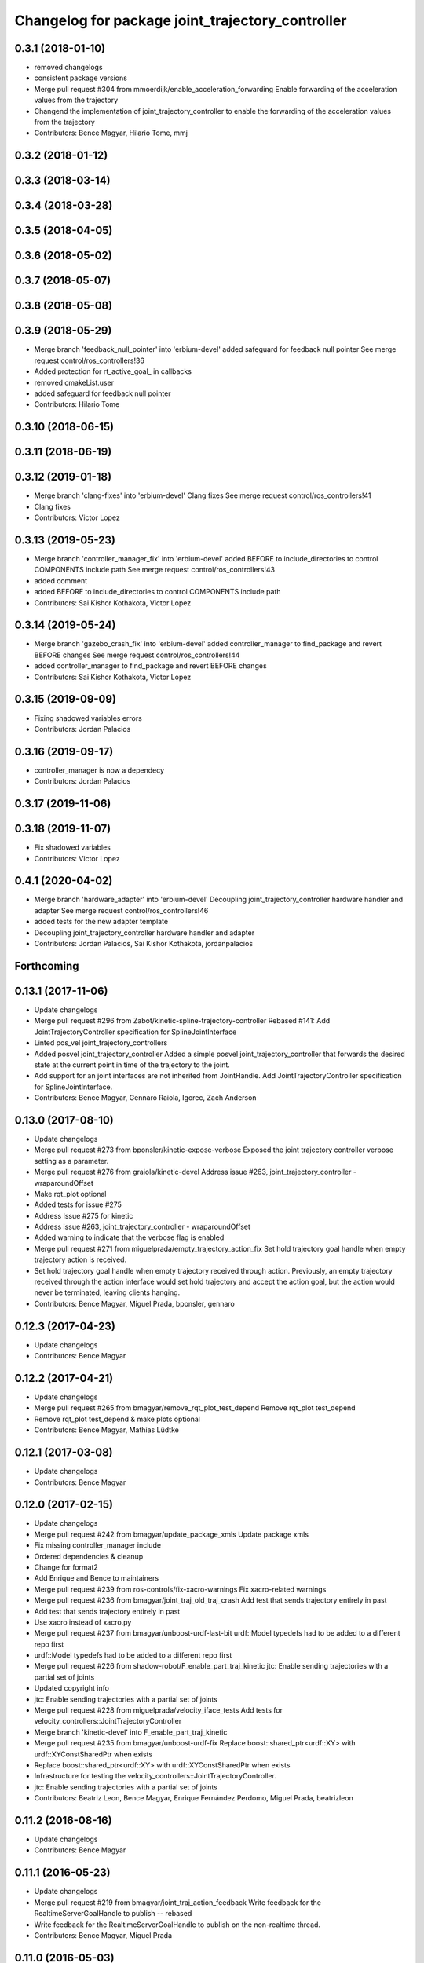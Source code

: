 ^^^^^^^^^^^^^^^^^^^^^^^^^^^^^^^^^^^^^^^^^^^^^^^^^
Changelog for package joint_trajectory_controller
^^^^^^^^^^^^^^^^^^^^^^^^^^^^^^^^^^^^^^^^^^^^^^^^^

0.3.1 (2018-01-10)
------------------
* removed changelogs
* consistent package versions
* Merge pull request #304 from mmoerdijk/enable_acceleration_forwarding
  Enable forwarding of the acceleration values from the trajectory
* Changend the implementation of joint_trajectory_controller to enable the forwarding of the acceleration values from the trajectory
* Contributors: Bence Magyar, Hilario Tome, mmj

0.3.2 (2018-01-12)
------------------

0.3.3 (2018-03-14)
------------------

0.3.4 (2018-03-28)
------------------

0.3.5 (2018-04-05)
------------------

0.3.6 (2018-05-02)
------------------

0.3.7 (2018-05-07)
------------------

0.3.8 (2018-05-08)
------------------

0.3.9 (2018-05-29)
------------------
* Merge branch 'feedback_null_pointer' into 'erbium-devel'
  added safeguard for feedback null pointer
  See merge request control/ros_controllers!36
* Added protection for rt_active_goal\_ in callbacks
* removed cmakeList.user
* added safeguard for feedback null pointer
* Contributors: Hilario Tome

0.3.10 (2018-06-15)
-------------------

0.3.11 (2018-06-19)
-------------------

0.3.12 (2019-01-18)
-------------------
* Merge branch 'clang-fixes' into 'erbium-devel'
  Clang fixes
  See merge request control/ros_controllers!41
* Clang fixes
* Contributors: Victor Lopez

0.3.13 (2019-05-23)
-------------------
* Merge branch 'controller_manager_fix' into 'erbium-devel'
  added BEFORE to include_directories to control COMPONENTS include path
  See merge request control/ros_controllers!43
* added comment
* added BEFORE to include_directories to control COMPONENTS include path
* Contributors: Sai Kishor Kothakota, Victor Lopez

0.3.14 (2019-05-24)
-------------------
* Merge branch 'gazebo_crash_fix' into 'erbium-devel'
  added controller_manager to find_package and revert BEFORE changes
  See merge request control/ros_controllers!44
* added controller_manager to find_package and revert BEFORE changes
* Contributors: Sai Kishor Kothakota, Victor Lopez

0.3.15 (2019-09-09)
-------------------
* Fixing shadowed variables errors
* Contributors: Jordan Palacios

0.3.16 (2019-09-17)
-------------------
* controller_manager is now a dependecy
* Contributors: Jordan Palacios

0.3.17 (2019-11-06)
-------------------

0.3.18 (2019-11-07)
-------------------
* Fix shadowed variables
* Contributors: Victor Lopez

0.4.1 (2020-04-02)
------------------
* Merge branch 'hardware_adapter' into 'erbium-devel'
  Decoupling joint_trajectory_controller hardware handler and adapter
  See merge request control/ros_controllers!46
* added tests for the new adapter template
* Decoupling joint_trajectory_controller hardware handler and adapter
* Contributors: Jordan Palacios, Sai Kishor Kothakota, jordanpalacios

Forthcoming
-----------

0.13.1 (2017-11-06)
-------------------
* Update changelogs
* Merge pull request #296 from Zabot/kinetic-spline-trajectory-controller
  Rebased #141: Add JointTrajectoryController specification for SplineJointInterface
* Linted pos_vel joint_trajectory_controllers
* Added posvel joint_trajectory_controller
  Added a simple posvel joint_trajectory_controller that forwards
  the desired state at the current point in time of the trajectory
  to the joint.
* Add support for an joint interfaces are not inherited from JointHandle.
  Add JointTrajectoryController specification for SplineJointInterface.
* Contributors: Bence Magyar, Gennaro Raiola, Igorec, Zach Anderson

0.13.0 (2017-08-10)
-------------------
* Update changelogs
* Merge pull request #273 from bponsler/kinetic-expose-verbose
  Exposed the joint trajectory controller verbose setting as a parameter.
* Merge pull request #276 from graiola/kinetic-devel
  Address issue #263, joint_trajectory_controller - wraparoundOffset
* Make rqt_plot optional
* Added tests for issue #275
* Address Issue  #275 for kinetic
* Address issue #263, joint_trajectory_controller - wraparoundOffset
* Added warning to indicate that the verbose flag is enabled
* Merge pull request #271 from miguelprada/empty_trajectory_action_fix
  Set hold trajectory goal handle when empty trajectory action is received.
* Set hold trajectory goal handle when empty trajectory received through action.
  Previously, an empty trajectory received through the action interface would
  set hold trajectory and accept the action goal, but the action would never be
  terminated, leaving clients hanging.
* Contributors: Bence Magyar, Miguel Prada, bponsler, gennaro

0.12.3 (2017-04-23)
-------------------
* Update changelogs
* Contributors: Bence Magyar

0.12.2 (2017-04-21)
-------------------
* Update changelogs
* Merge pull request #265 from bmagyar/remove_rqt_plot_test_depend
  Remove rqt_plot test_depend
* Remove rqt_plot test_depend & make plots optional
* Contributors: Bence Magyar, Mathias Lüdtke

0.12.1 (2017-03-08)
-------------------
* Update changelogs
* Contributors: Bence Magyar

0.12.0 (2017-02-15)
-------------------
* Update changelogs
* Merge pull request #242 from bmagyar/update_package_xmls
  Update package xmls
* Fix missing controller_manager include
* Ordered dependencies & cleanup
* Change for format2
* Add Enrique and Bence to maintainers
* Merge pull request #239 from ros-controls/fix-xacro-warnings
  Fix xacro-related warnings
* Merge pull request #236 from bmagyar/joint_traj_old_traj_crash
  Add test that sends trajectory entirely in past
* Add test that sends trajectory entirely in past
* Use xacro instead of xacro.py
* Merge pull request #237 from bmagyar/unboost-urdf-last-bit
  urdf::Model typedefs had to be added to a different repo first
* urdf::Model typedefs had to be added to a different repo first
* Merge pull request #226 from shadow-robot/F_enable_part_traj_kinetic
  jtc: Enable sending trajectories with a partial set of joints
* Updated copyright info
* jtc: Enable sending trajectories with a partial set of joints
* Merge pull request #228 from miguelprada/velocity_iface_tests
  Add tests for velocity_controllers::JointTrajectoryController
* Merge branch 'kinetic-devel' into F_enable_part_traj_kinetic
* Merge pull request #235 from bmagyar/unboost-urdf-fix
  Replace boost::shared_ptr<urdf::XY> with urdf::XYConstSharedPtr when exists
* Replace boost::shared_ptr<urdf::XY> with urdf::XYConstSharedPtr when exists
* Infrastructure for testing the velocity_controllers::JointTrajectoryController.
* jtc: Enable sending trajectories with a partial set of joints
* Contributors: Beatriz Leon, Bence Magyar, Enrique Fernández Perdomo, Miguel Prada, beatrizleon

0.11.2 (2016-08-16)
-------------------
* Update changelogs
* Contributors: Bence Magyar

0.11.1 (2016-05-23)
-------------------
* Update changelogs
* Merge pull request #219 from bmagyar/joint_traj_action_feedback
  Write feedback for the RealtimeServerGoalHandle to publish -- rebased
* Write feedback for the RealtimeServerGoalHandle to publish on the non-realtime thread.
* Contributors: Bence Magyar, Miguel Prada

0.11.0 (2016-05-03)
-------------------
* Update changelogs
* Contributors: Bence Magyar

0.10.0 (2015-11-20)
-------------------
* Update changelogs
* Merge pull request #189 from ros-controls/rqt-jtc-improvements
  [rqt_joint_trajectory_controller] Many small improvements
* jtc: Add joint limits spec to rrbot test robot
* Address -Wunused-parameter warnings
* Merge pull request #186 from ros-controls/w-unused-parameter
  Address -Wunused-parameter warnings
* Address -Wunused-parameter warnings
* Merge pull request #170 from ipa-fxm/fix_semantic_zero_hwi_adapter
  [Indigo] Reset to semantic zero in HardwareInterfaceAdapter for PositionJointInterface
* reset to semantic zero in HardwareInterfaceAdapter for PositionJointInterface
* Contributors: Adolfo Rodriguez Tsouroukdissian, ipa-fxm

0.9.2 (2015-05-04)
------------------
* Update changelogs.
* Contributors: Adolfo Rodriguez Tsouroukdissian

0.9.1 (2014-11-03)
------------------
* Update changelogs
* Contributors: Adolfo Rodriguez Tsouroukdissian

0.9.0 (2014-10-31)
------------------
* Update changelogs
* Merge pull request #145 from pal-robotics/check-waypoint-timing
  Check waypoint timing
* Add missing dependency to tests target
* Check that waypoint times are strictly increasing
  A precondition for all trajectories executed by the
  joint_trajectory_controller is that waypoints must have strictly
  increasing reach times. This changeset validates the precondition and
  rejects commands that don't satisfy it.
* Merge pull request #133 from pal-robotics/catkin-lint-fixes
  Buildsystem fixes suggested by catkin_lint
* Buildsystem fixes suggested by catkin_lint
* Merge pull request #123 from pal-robotics/jtc-install-all-headers
  Add trajectory_interface headers to install target
* Merge pull request #116 from ipa-fxm/feature/velocity_controllers/JointTrajectoryController_indigo
  feature/velocity_controllers/joint_trajectory_controller rebased to indigo-devel
* Add trajectory_interface headers to install target
* add velocity interface for joint_trajectory_controller in separate feature branch - feature provided by @davetcoleman
* Merge pull request #113 from bulwahn/indigo-devel
  addressing test dependencies with -DCATKIN_ENABLE_TESTING=0
* joint_trajectory_controller: make rostest in CMakeLists optional (ros/rosdistro#3010)
* Contributors: Adolfo Rodriguez Tsouroukdissian, Lukas Bulwahn, ipa-fxm

0.8.1 (2014-07-11)
------------------
* Update chegelogs
* Merge pull request #97 from jbohren-forks/critical-cmake
  joint_trajectory_controller: Critical targets declared before calling catkin_package
* joint_trajectory_controller: Critical targets declared before calling catkin_package
* Merge pull request #95 from bulwahn/indigo-devel
  check for CATKIN_ENABLE_TESTING
* check for CATKIN_ENABLE_TESTING
* Contributors: Adolfo Rodriguez Tsouroukdissian, Jonathan Bohren, Lukas Bulwahn

0.8.0 (2014-05-12)
------------------
* Updated changelogs
* Merge pull request #91 from pal-robotics/indigo-devel
  Remove rosbuild artifacts. Fix #90.
* Remove rosbuild artifacts. Fix #90.
* Contributors: Adolfo Rodriguez Tsouroukdissian, Dave Coleman

0.7.2 (2014-04-01)
------------------
* Prepare 0.7.2
* Contributors: Adolfo Rodriguez Tsouroukdissian

0.7.1 (2014-03-31)
------------------
* Prepare 0.7.1
* 0.7.0
* Prepare changelogs for 0.7.
* Merge pull request #82 from Igorec/joint_trajectory_controller
  Added support to JointTrajectoryController for an joint interfaces are not inherited from JointHandle.
* Add support for an joint interfaces are not inherited from JointHandle.
* Contributors: Adolfo Rodriguez Tsouroukdissian, Igorec

0.6.0 (2014-02-05)
------------------
* Updated changelogs
* Merge pull request #72 from pal-robotics/minor-maintenance
  Minor maintenance
* Merge pull request #74 from pal-robotics/stop_traj_duration_default
  Default stop_trajectory_duration to zero. Refs #73
* Default stop_trajectory_duration to zero. Refs #73
* Better logs when dropping traj points. Refs #68.
* Fix class member reorder warning in constructor.
* Add missing headers to target files.
* Merge pull request #71 from pal-robotics/issue-70
  Action interface rejects empty goals. Fixes #70.
* Action interface rejects empty goals. Fixes #70.
* Merge pull request #69 from pal-robotics/issue-60
  Fix issue #60
* Reorder how time and traj data are updated.
  In the update method, fetching the currently executed trajectory should be done
  before updating the time data to prevent a potential scenario in which there
  is no trajectory defined for the current control cycle.
* Work tolerance checking methods.
  Until now we used the currently active goal handle for performing tolerance
  checks. Using the goal handle stored in segments is more robust to unexpected
  goal updates by the non-rt thread.
* Refactor how the currrent trajectory is stored.
  - Handle concurrency in the current trajectory between rt and non-rt threads
  using the simpler RealtimeBox instead of the RealtimeBuffer, because our
  usecase does not fit well the non-rt->writes / rt->reads semantics.
  - As a consequence we no longer need to store the msg_trajectory member, but
  only the hold_trajectory, which must still be preallocated.
* Merge pull request #67 from pal-robotics/issue-65
  Honor unspecified vel/acc in ROS message. Fix #65.
* Honor unspecified vel/acc in ROS message. Fix #65.
* Merge pull request #61 from ros-controls/joint_trajectory_tweaks
  Joint trajectory improved debugging
* Fixes per Adolfo
* Added verbose flag
* Fixing realtime issues
* Merge branch 'hydro-devel' into joint_trajectory_tweaks
* Tweaked error messages
* Added more debug info
* Merge branch 'joint_trajectory_tweaks' into development
* Merge branch 'hydro-devel' into development
* Fix for microsecond delay that caused header time=0 (now) to start too late
* Reworded debug message
* Merge branch 'hydro-devel' of https://github.com/willowgarage/ros_controllers into hydro-devel
* Image update.
* Update README.md
  Factor out user documentation to the ROS wiki.
* Merge branch 'hydro-devel' of https://github.com/willowgarage/ros_controllers into hydro-devel
* Rename hold_trajectory_duration
  - hold_trajectory_duration -> stop_trajectory_duration for more clarity.
  - During Hydro, hold_trajectory_duration will still work, giving a deprecation
  warning.
* Add basic description in package.xml.
* Add images used in the ROS wiki doc.
* Added better debug info
* Throttled debug output
* Added more debug and error information
* Contributors: Adolfo Rodriguez Tsouroukdissian, Dave Coleman

0.5.4 (2013-09-30)
------------------
* Updated changelogs
* Merge pull request #50 from ros-controls/plugin_xml_install
  Added install rules for plugin.xml
* Added install rules for plugin.xml
* Remove PID sign flip.
  This is now done in the state error computation.
* Merge pull request #45 from ros-controls/effort_fixes
  Added check for ~/robot_description and fixed hardware interface abstraction bug
* Flip state error sign.
* Merge branch 'hydro-devel' of https://github.com/willowgarage/ros_controllers into hydro-devel
* PID sign was wrong
* Added check for ~/robot_description and fixed hardware interface abstraction bug
* Update README.md
* Create README.md
* Fix license header string for some files.
* Less verbose init logging.
  Statement detailing controller joint count, as well as segment and hardware
  interface types moved from INFO to DEBUG severity.
* Contributors: Adolfo Rodriguez Tsouroukdissian, Dave Coleman

0.5.3 (2013-09-04)
------------------
* Update changelogs for 0.5.3.
* Make cmake_modules dependency explicit.
* Merge pull request #38 from pal-robotics/joint_trajectory_controller_hydro
  Joint trajectory controller
* Fix remaining Hydro build and test issues.
* Comment xacro dependency as it breaks the build.
  TODO: Figure out what's going on here?.
* Change return type of permutation() function.
  Problem: permutation return type was vector<T>::size_type, which is:
  - 32bits wide in 32bits Unix, which is the size of both unsigned int
  and unsigned long int.
  - 64bits wide in 64bits Unix, which is the size of unsigned long int,
  but not unsigned int (the latter being 32bits wide).
  I was doing at some points vector<unsigned int> = permutation(...),
  which triggered a compile error in 64bit systems. Due to this, I'm
  changing the return type of the function to be vector<unsigned int>,
  and live with the implicit narrowing conversions that will take
  place inside the implementation, since we won't be storing vectors
  large enough to overflow an unsigned int.
* Merge pull request #1 from davetcoleman/joint_trajectory_controller_hydro
  Small CMake tweaks for catkin
* Use correct return type when calling permutation()
  - Fixes a 32-64bit issue.
* Small CMake tweaks for catkin
* Hydro compatibility patches.
* Implement hold traj without direction reversals.
  - Implement hold trajectory (executed whenever a trajectory is cancelled, or the
  controller is started) without resulting in direction reversals.
  - Implementation assumes that a segment going from (pos, vel) to (pos,-vel) is
  symmetric and has a zero-velocity point in the middle.
  - Reduce default hold trajectory duration to 0.5s.
* Make hold trajectory duration configurable.
* Silence gcc warning on mismatching enumeral types.
* Complete test suite for controller.
* Allow to tune robot hardware simulator fidelity.
  - Add a smoothing topic, that allows to set an exponential smoothing factor,
  where 0 means perfect control and 1 means no control at all (don't move).
* Restore use of INVALID_JOINTS error code.
  - When rejecting a goal for invalid joints reasons, use INVALID_JOINT, and not
  INVALID_GOAL.
* Trivial log message fix.
* Fix bug where goal handle was not being reset.
  - When an action goal failed due to path constraint violations, the currently
  active goal was not being reset.
* Extend controller rostest.
  - Pretty much all of the controller code is exercised, except for tolerance
  checking.
* Remove unused variable.
* Handle singularity at pi when computing wraparound.
  - angles::shortest_angular_distance() has a singularity at pi, that can yield
  unexpected results when computing wraparound values. This is now taken into
  account.
  - Update unit tests.
* Log exception string when traj update fails.
* First version of catkin-spcific scripts. Untested.
* Add minimal controller doc.
* Initial controller rostest.
  - Currently only exercises topic interface.
* Trivial cosmetic fixes.
* HardwareInterfaceAdapter now also sets commands.
* Add return value to updateTrajectoryCommand method
  - Leverage this to discard invalid trajectory messages (eg. too old) and not
  preempt active goals when such invalid messages arrive.
* Better logging messages
  - Use NAMED log statements, to differentiate individual controllers.
  - More informative info message on controller init: No. of joints, hw interface
  and segment type are reported.
* Templatize controller on HW iface & segment types.
  - JointTrajectoryController is now a template class that depends on the
  Hardware interface type, as well as on the trajectory segment type. This
  allows to reuse the code across multiple combinations of these two parameters.
  We currently offer plugins for quintic spline segments and position or
  effort hardware interfaces.
  - Create a HardwareInterface Adapter class, that converts desired+error states
  from the trajectory sampler (pos, vel, acc) to commands of a given hardware
  interface. Currently implemented adapters for position and effort interfaces.
* Unit test tolerances-related functionality.
* Move tolerances to separate header.
  - Fetch default tolerances from ros param server in controller.
  - Document tolerance-realted functions.
* Implement monitoring ROS API.
  - Add the "query_state" ROS service.
  - Add the "state" topic, whose publish rate is configurable.
  - Add checks that either error-out or do a no-op when the ROS API is excercised
  in a stopped state. This is important because the ROS API is available when
  the controller is initialized, but not yet running.
  - Label realtime and non-realtime methods on public class API.
* Unit test trajectory init with different time base.
  - Test initialization from ROS message when current trajectory and message
  are represented in different time bases.
  - Fix bug in implementation exposed by the test :)
* Protect shared time data behind a realtime buffer.
  Note: We're using the realtime_tools::RealtimeBuffer the wrong way around,
  ie. we're writing from a realtime thread, and reading from a non-realtime
  thread. The ideal solution would be to use a lock-free data structure.
* Drop usage of system clock in controller loop.
  Internal trajectory representation is no longer parameterized on the system
  clock, but on a monotonically increasing variable representing controller uptime
  (the base is irrelevant, the important thing is that it's monotonically
  increasing).
  This solves the problem that if the system time changes during controller
  operation, the result is a potentially dangerous discontinuity in the joint
  commands. It's true that one should not perform abrupt time changes during
  operation, and only do very small corrections (eg. NTP slew), but it stands
  to reason (and to the principle of least surprise) that already queued
  commands should not be affected by an external influence like a time change.
  When a new trajectory command arrives, it will be immediately transformed to the
  monotonic reference. In this way, system time changes affect only new commands
  arriving _after\_ the change, and not already queued ones.
* Make starting() method realtime-safe.
* init method is now part of the Segment public API.
* Add missing \endcode in doc.
* Scalar type fully templated accross the board.
  To make this happen, and good for other reasons as well: separate State in
  QuinticSplineSegment to a separate file.
* Expose Scalar type as segment typedef.
* Unit-test trajectory state tolerance checking.
* Rename constraints -> tolerances in code.
* Add goal handle value checking to init tests.
* Deprecate multi_dof_segment.
  - Its functionality has been introduced in the QuinticSplineSegment rework that
  made it inherently multi-dof.
* Rename file for more consistent naming.
* Trivial doc fix.
* Trivial doc addition.
* Move controller-specific code to its namespace.
  ...and out of the trajectory_interface namespace.
* Better printing of time values.
* Move goal handle status setting to controller.
  - Basic state constraint validation remains in segment header file.
  - Goal handle status management now lives in controller.
  - Document constraint validation classes/functions.
* Fix current action goal resetting.
* Complete action interface support.
  - Goal completion is checked.
  - Tolerance checking implemented, needs cleanup, doc and testing though.
  - Reading tolerance data from goal handle and ROS param server is still TODO.
* QuinticSplineSegment is now inherently multi-dof.
  - MultiDofSegment wrapper is no longer needed.
  - Position, velocity, acceleration aata is now stored in a SoA structure, which is
  easier to manipulate.
* Topic interface support, partial action support.
  - Listening to command topics implemented.
  - Listening to action goals is implemented, but goal completion (success or
  aborted) is not implemented yet. Requires joint tolerances to be in place.
  - Add missing bits to make the plugin load.
* Use resize and [] instead of push_back on init.
* Add documentation.
* Unit test case where wraparound spec is ignored.
* Use uniform naming for wraparound variables.
* change initJointTrajectory() signature.
  - Instead of having 5 parameters: 2 madatory and 3 optional, now there are
  3 parameters: the same 2 mandatory, and an Options class with optional
  data. Specifying the options is optional.
  - Update unit tests.
* Complete feature set of initJointTrajectory()
  - Implement support for wrapping joints.
  - Some function parameters are now optional.
  - Comprehensive debug log statements.
  - Update unit test suite.
* Refactor initJointTrajectory()
  - Rename from init().
  - Move to a separate header, combine with code in controller.
  - Complete wrapping joint support, unit test it.
  - The unit test of initJointTrajectory() is commented-out. Needs to be updated.
* Add size() method.
* Reimplement permutation() leveraging STL more.
* Trivial log statement fixes.
* Add JointTrajectory segment construction options.
  - New optional parameter: Permutation vector, useful when joints in ROS message
  are not ordered as the controller expects them.
  - New optional parameter: Position offset, useful for handling joints that wrap
  around (ie. continuous), to compensate for multi-turn offsets.
  - Propagate changes to user classes and tests. Position offsets are not fully
  integrated yet.
* Add joint reordering on ROS message traj init.
  - When creating joint trajectories from ROS messages, it is now (optionally)
  possible to provide a vector of expected joint names, so expected joint count and
  names can be checked. Also, resulting trajectories are ordered as the expected
  joints vector, and not like the ROS message.
  - Update unit tests.
* Add tests for non-ros segment constructor.
* Implement init() method, except ROS API setup.
* Draft implementation of splicer, controller update.
  - Splicer code might be factored out soon, this is just a test.
* Add missing bits to conform with Segment API.
* Trivial doc fix.
* Better debug log statements.
* findSegment overload returning non-const iterator.
* Documentation and log message fixes.
* Implement trajectory init from ROS message data.
  Update unit tests accordingly.
* Add new trajectory segment type.
  - Multi-dof quintic spline segment that can be constructed from ROS message
  data structures.
* Scope init method as protected.
* Restructure error reporting log statements.
* Move trajectory_interface to a separate directory.
  General-purpose trajectory_interface functionality should live in a separate
  place (ie. ROS package) than the joint_trajectory_controller. This is a first
  step towards this separation.
* Add utilities for reading trajectories from ROS msgs.
* Add a non-iterator based findSegment(...) overload.
  Used for convenience purposes.
* Harmonize MultiDofSegment constructor signature.
  Segment implementations should have a similar way to be constructed, namely
  by specifying four parameters:
  start_time, start_state, end_time, end_state
  The types of these parameters depends on the segment type, but the structure
  is preserved.
* Trivial doc fix.
* Test trajectories with overlapping segments.
  Excercise the case when a segment's end_time is greater than the next segment's
  start_time.
* Remove dead code.
* Doc fixes.
* First trajectory interface functions with tests.
  - Find the segment associated to a specified time instant.
  - Sample a trajectory at a specified time instant.
* Add unit tests for segment sampling classes.
* Add doc configuration file.
* Initialize segments with start and end times.
  Before the segment duration was provided and zero start time was assumed.
  Now initializing and sampling segments have a more consistent API:
  - You initialize a segment from start and end time-state pairs.
  - You sample a segment with a time[in] and a state[out].
* Add basic trajectory interface and utilities.
  - Implementation of single-dof quintic spline segment.
  - Multi-dof segment templated on the single-dof segment type.
  - General(ish) representation of trajectories, templated on segment type.
* Layout skeleton if JointTrajectoryController.
* Contributors: Adolfo Rodriguez Tsouroukdissian, Dave Coleman

0.5.2 (2013-08-06)
------------------

0.5.1 (2013-07-19)
------------------

0.5.0 (2013-07-16)
------------------

0.4.0 (2013-06-26)
------------------
